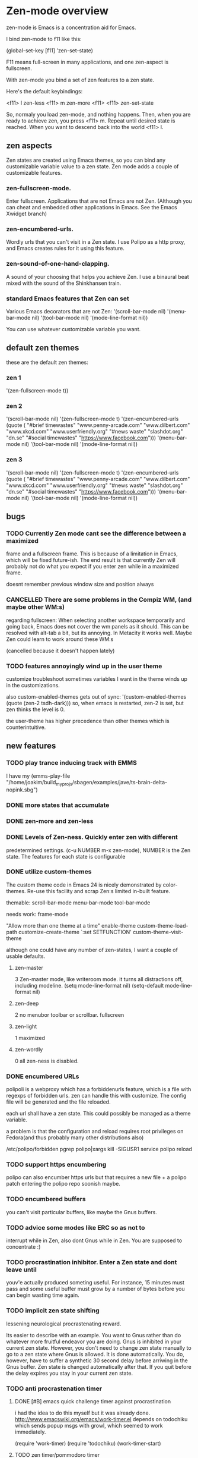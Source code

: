 * Zen-mode overview
zen-mode is Emacs is a concentration aid for Emacs.

I bind zen-mode to f11 like this:

(global-set-key [f11] 'zen-set-state)

F11 means full-screen in many applications, and one zen-aspect is
fullscreen.

With zen-mode you bind a set of zen features to a zen state.

Here's the default keybindings:

<f11> l         zen-less
<f11> m         zen-more
<f11> <f11>     zen-set-state

So, normaly you load zen-mode, and nothing happens. Then, when you are
ready to achieve zen, you press <f11> m. Repeat until desired state is
reached. When you want to descend back into the world <f11> l.

** zen aspects
Zen states are created using Emacs themes, so you can bind any
customizable variable value to a zen state. Zen mode adds a couple
of customizable features.

*** zen-fullscreen-mode. 
Enter fullscreen. Applications that are not Emacs are not
Zen. (Although you can cheat and embedded other applications in
Emacs. See the Emacs Xwidget branch)
*** zen-encumbered-urls.
Wordly urls that you can't visit in a Zen state. I use Polipo as a
http proxy, and Emacs creates rules for it using this feature.
*** zen-sound-of-one-hand-clapping. 
A sound of your choosing that helps you achieve Zen. I use a binaural
beat mixed with the sound of the Shinkhansen train.
*** standard Emacs features that Zen can set
Various Emacs decorators that are not Zen:
  '(scroll-bar-mode nil)
  '(menu-bar-mode nil)
  '(tool-bar-mode nil)
  '(mode-line-format nil))

You can use whatever customizable variable you want.

** default zen themes
these are the default zen themes:

*** zen 1
  '(zen-fullscreen-mode t))
*** zen 2
  '(scroll-bar-mode nil)
  '(zen-fullscreen-mode t)
  '(zen-encumbered-urls  (quote ( "#brief timewastes" "www.penny-arcade.com" "www.dilbert.com" "www.xkcd.com" "www.userfriendly.org" "#news waste" "slashdot.org" "dn.se" "#social timewastes" "https://www.facebook.com")))
  '(menu-bar-mode nil)
  '(tool-bar-mode nil)
  '(mode-line-format nil))
*** zen 3
  '(scroll-bar-mode nil)
  '(zen-fullscreen-mode t)
  '(zen-encumbered-urls  (quote ( "#brief timewastes" "www.penny-arcade.com" "www.dilbert.com" "www.xkcd.com" "www.userfriendly.org" "#news waste" "slashdot.org" "dn.se" "#social timewastes" "https://www.facebook.com")))
  '(menu-bar-mode nil)
  '(tool-bar-mode nil)
  '(mode-line-format nil))


** bugs
*** TODO Currently Zen mode cant see the difference between a maximized
 frame and a fullscreen frame. This is because of a limitation in
 Emacs, which will be fixed future-ish. The end result is that
 currently Zen will probably not do what you expect if you enter zen
 while in a maximized frame. 

 doesnt remember previous window size and position always

*** CANCELLED There are some problems in the Compiz WM, (and maybe other WM:s)
    CLOSED: [2011-08-21 Sun 13:50]
 regarding fullscreen: When selecting another workspace temporarily
 and going back, Emacs does not cover the wm panels as it should.
 This can be resolved with alt-tab a bit, but its annoying.  In
 Metacity it works well. Maybe Zen could learn to work around these
 WM:s

(cancelled because it doesn't happen lately)
*** TODO features annoyingly wind up in the user theme
customize troubleshoot
sometimes variables I want in the theme winds up in the customizations.

also custom-enabled-themes gets out of sync:
 '(custom-enabled-themes (quote (zen-2 tsdh-dark)))
so, when emacs is restarted, zen-2 is set, but zen thinks the level
 is 0.

the user-theme has higher precedence than other themes which is counterintuitive.
** new features
*** TODO play trance inducing track with EMMS
I have my 
(emms-play-file
"/home/joakim/build_myprojs/sbagen/examples/jave/ts-brain-delta-nopink.sbg")


*** DONE more states that accumulate
    CLOSED: [2012-06-27 Wed 18:57]
*** DONE zen-more and zen-less
    CLOSED: [2011-03-17 Thu 00:16]
*** DONE Levels of Zen-ness. Quickly enter zen with different
    CLOSED: [2011-03-15 Tue 23:57]
 predetermined settings. (c-u NUMBER m-x zen-mode),
NUMBER is the Zen state. The features for each state is configurable

*** DONE utilize custom-themes
    CLOSED: [2011-03-15 Tue 23:57]
The custom theme code in Emacs 24 is nicely demonstrated by
color-themes. Re-use this facility and scrap Zen:s limited in-built
feature.

themable:
scroll-bar-mode menu-bar-mode tool-bar-mode 

needs work:
frame-mode

"Allow more than one theme at a time"
enable-theme
custom-theme-load-path
customize-create-theme
`:set SETFUNCTION'
custom-theme-visit-theme

although one could have any number of zen-states, I want a couple of
usable defaults.

**** zen-master
3
Zen-master mode, like writeroom mode. 
it turns all distractions off, including modeline.
   (setq mode-line-format nil)
   (setq-default mode-line-format nil)
**** zen-deep
2
no menubor toolbar or scrollbar. fullscreen
**** zen-light
1
maximized
**** zen-wordly
0
    all zen-ness is disabled. 
*** DONE encumbered URLs 
    CLOSED: [2011-03-15 Tue 23:57]
polipoli is a webproxy which has a forbiddenurls feature, which is a
file with regexps of forbidden urls. zen can handle this with
customize. The config file will be
generated and the file reloaded.

each url shall have a zen state. This could possibly be managed as a
theme variable.

a problem is that the configuration and reload requires root
privileges on Fedora(and thus probably many other distributions also) 

/etc/polipo/forbidden 
pgrep polipo|xargs kill -SIGUSR1
service polipo reload


*** TODO support https encumbering
polipo can also encumber https urls but that requires a new file + a
polipo patch entering the polipo repo soonish maybe.
*** TODO encumbered buffers
you can't visit particular buffers, like maybe the Gnus buffers.
*** TODO advice some modes like ERC so as not to
  interrupt while in Zen, also dont Gnus while in Zen. You are
  supposed to concentrate :)

*** TODO procrastination inhibitor. Enter a Zen state  and dont leave until
 youv'e actually produced someting useful. For instance, 15 minutes
 must pass and some useful buffer must grow by a number of bytes
 before you can begin wasting time again.

*** TODO implicit zen state shifting 
lessening neurological procrastenating reward. 

Its easier to describe with an example. You want to Gnus rather than
do whatever more fruitful endeavor you are doing. Gnus is inhibited in
your current zen state. However, you don't need to change zen state
manually to go to a zen state where Gnus is allowed. It is done
automatically. You do, however, have to suffer a synthetic 30 second
delay before arriwing in the Gnus buffer. Zen state is changed
automatically after that. If you quit before the delay expires you
stay in your current zen state.

*** TODO anti procrastenation timer
**** DONE [#B] emacs quick challenge timer against procrastination
   CLOSED: [2009-04-15 Wed]
i had the idea to do this myself but it was already done.
http://www.emacswiki.org/emacs/work-timer.el
depends on todochiku which sends popup msgs with growl, which seemed
to work immediately.

(require 'work-timer)
(require 'todochiku)
(work-timer-start)

**** TODO zen timer/pommodoro timer
     CLOCK: [2012-06-27 Wed 00:55]--[2012-06-27 Wed 01:08] =>  0:13
     CLOCK: [2012-06-26 Tue 20:00]--[2012-06-26 Tue 20:37] =>  0:37
The pommodoro method is very simple. You use an egtimer, and during
the egtimers 25 minute run, you do whatever you are supposed to
do. When the eggtimer rings, you can procrastinate for a while.

I have used this method successfully with Emacs and org-mode for some
time. (there is org-pommodoro.el, but it didnt exist when I started,
but there was a simple Emacs timer example floating around.)

I usually also enter Zen at the same time manually, but this should be
done automaticaly. Also I might not necessarily log all pommodoros in
org, altough neat, there is sometimes no immediately obvious org node
to log time in, which increases the threshold for pommodoro.


*** TODO control erc state
busy in higher states etc

*** TODO integrate with the Neurosky Mindset 
there is an initial attempt with (zen-neurosky)
*** TODO set background colours
so, in high zen, background is red for instance.
*** TODO ELPA package
ELPA packaging would make it easier to install the custom themes.
